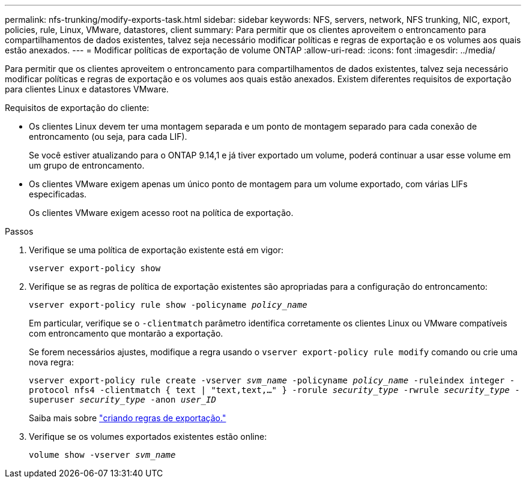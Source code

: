 ---
permalink: nfs-trunking/modify-exports-task.html 
sidebar: sidebar 
keywords: NFS, servers, network, NFS trunking, NIC, export, policies, rule, Linux, VMware, datastores, client 
summary: Para permitir que os clientes aproveitem o entroncamento para compartilhamentos de dados existentes, talvez seja necessário modificar políticas e regras de exportação e os volumes aos quais estão anexados. 
---
= Modificar políticas de exportação de volume ONTAP
:allow-uri-read: 
:icons: font
:imagesdir: ../media/


[role="lead"]
Para permitir que os clientes aproveitem o entroncamento para compartilhamentos de dados existentes, talvez seja necessário modificar políticas e regras de exportação e os volumes aos quais estão anexados. Existem diferentes requisitos de exportação para clientes Linux e datastores VMware.

Requisitos de exportação do cliente:

* Os clientes Linux devem ter uma montagem separada e um ponto de montagem separado para cada conexão de entroncamento (ou seja, para cada LIF).
+
Se você estiver atualizando para o ONTAP 9.14,1 e já tiver exportado um volume, poderá continuar a usar esse volume em um grupo de entroncamento.

* Os clientes VMware exigem apenas um único ponto de montagem para um volume exportado, com várias LIFs especificadas.
+
Os clientes VMware exigem acesso root na política de exportação.



.Passos
. Verifique se uma política de exportação existente está em vigor:
+
`vserver export-policy show`

. Verifique se as regras de política de exportação existentes são apropriadas para a configuração do entroncamento:
+
`vserver export-policy rule show -policyname _policy_name_`

+
Em particular, verifique se o `-clientmatch` parâmetro identifica corretamente os clientes Linux ou VMware compatíveis com entroncamento que montarão a exportação.

+
Se forem necessários ajustes, modifique a regra usando o `vserver export-policy rule modify` comando ou crie uma nova regra:

+
`vserver export-policy rule create -vserver _svm_name_ -policyname _policy_name_ -ruleindex integer -protocol nfs4 -clientmatch { text | "text,text,…" } -rorule _security_type_ -rwrule _security_type_ -superuser _security_type_ -anon _user_ID_`

+
Saiba mais sobre link:../nfs-config/add-rule-export-policy-task.html["criando regras de exportação."]

. Verifique se os volumes exportados existentes estão online:
+
`volume show -vserver _svm_name_`


